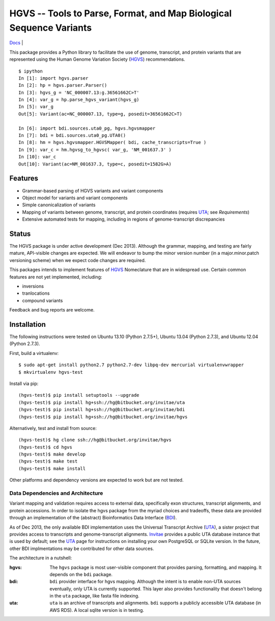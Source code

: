 ====================================================================
HGVS -- Tools to Parse, Format, and Map Biological Sequence Variants
====================================================================

`Docs <http://hgvs.readthedocs.org/>`_ | |build_status|

This package provides a Python library to facilitate the use of genome,
transcript, and protein variants that are represented using the Human
Genome Variation Society (`HGVS`_) recommendations. ::

  $ ipython
  In [1]: import hgvs.parser
  In [2]: hp = hgvs.parser.Parser()
  In [3]: hgvs_g = 'NC_000007.13:g.36561662C>T'
  In [4]: var_g = hp.parse_hgvs_variant(hgvs_g)
  In [5]: var_g
  Out[5]: Variant(ac=NC_000007.13, type=g, posedit=36561662C>T)

  In [6]: import bdi.sources.uta0_pg, hgvs.hgvsmapper
  In [7]: bdi = bdi.sources.uta0_pg.UTA0()
  In [8]: hm = hgvs.hgvsmapper.HGVSMapper( bdi, cache_transcripts=True )
  In [9]: var_c = hm.hgvsg_to_hgvsc( var_g, 'NM_001637.3' )
  In [10]: var_c
  Out[10]: Variant(ac=NM_001637.3, type=c, posedit=1582G>A)


Features
--------

* Grammar-based parsing of HGVS variants and variant components
* Object model for variants and variant components
* Simple canonicalization of variants
* Mapping of variants between genome, transcript, and protein coordinates (requires `UTA`_; see `Requirements`)
* Extensive automated tests for mapping, including in regions of genome-transcript discrepancies


Status
------

The HGVS package is under active development (Dec 2013).  Although the
grammar, mapping, and testing are fairly mature, API-visible changes are
expected.  We will endeavor to bump the minor version number (in a
major.minor.patch versioning scheme) when we expect code changes are
required.

This packages intends to implement features of `HGVS`_ Nomeclature that are in
widespread use.  Certain common features are not yet implemented, including:

* inversions
* tranlocations
* compound variants

Feedback and bug reports are welcome.


Installation
------------

The following instructions were tested on Ubuntu 13.10 (Python 2.7.5+),
Ubuntu 13.04 (Python 2.7.3), and Ubuntu 12.04 (Python 2.7.3).

First, build a virtualenv::

  $ sudo apt-get install python2.7 python2.7-dev libpq-dev mercurial virtualenvwrapper
  $ mkvirtualenv hgvs-test

Install via pip::

  (hgvs-test)$ pip install setuptools --upgrade
  (hgvs-test)$ pip install hg+ssh://hg@bitbucket.org/invitae/uta
  (hgvs-test)$ pip install hg+ssh://hg@bitbucket.org/invitae/bdi
  (hgvs-test)$ pip install hg+ssh://hg@bitbucket.org/invitae/hgvs

Alternatively, test and install from source::

  (hgvs-test)$ hg clone ssh://hg@bitbucket.org/invitae/hgvs
  (hgvs-test)$ cd hgvs
  (hgvs-test)$ make develop
  (hgvs-test)$ make test
  (hgvs-test)$ make install

Other platforms and dependency versions are expected to work but are not
tested.


Data Dependencies and Architecture
..................................

Variant mapping and validation requires access to external data,
specifically exon structures, transcript alignments, and protein
accessions.  In order to isolate the hgvs package from the myriad choices
and tradeoffs, these data are provided through an implementation of the
(abstract) Bioinformatics Data Interface (`BDI`_).  

As of Dec 2013, the only available BDI implementation uses the Universal
Transcript Archive (`UTA`_), a sister project that provides access to
transcripts and genome-transcript alignments.  `Invitae`_ provides a
public UTA database instance that is used by default; see the `UTA`_
page for instructions on installing your own PostgreSQL or SQLite
version.  In the future, other BDI implmentations may be contributed for
other data sources.

The architecture in a nutshell:

:hgvs:
   The ``hgvs`` package is most user-visible component that provides
   parsing, formatting, and mapping.  It depends on the ``bdi`` package.

:bdi:
   ``bdi`` provider interface for hgvs mapping. Although the intent is to
   enable non-UTA sources eventually, only UTA is currently
   supported. This layer also provides functionality that doesn't belong
   in the ``uta`` package, like fasta file indexing.

:uta:
   ``uta`` is an archive of transcripts and alignments. ``bdi`` supports a
   publicly accessible UTA database (in AWS RDS).  A local sqlite version
   is in testing.




.. _HGVS: http://www.hgvs.org/mutnomen/
.. _UTA: http://bitbucket.org/invitae/uta
.. _BDI: http://bitbucket.org/invitae/bdi
.. _Invitae: http://invitae.com/


.. |build_status| image:: https://drone.io/bitbucket.org/invitae/hgvs/status.png
  :target: https://drone.io/bitbucket.org/invitae/hgvs
  :align: middle
